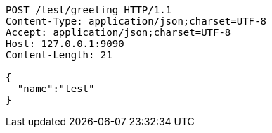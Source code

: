 [source,http,options="nowrap"]
----
POST /test/greeting HTTP/1.1
Content-Type: application/json;charset=UTF-8
Accept: application/json;charset=UTF-8
Host: 127.0.0.1:9090
Content-Length: 21

{
  "name":"test"
}
----